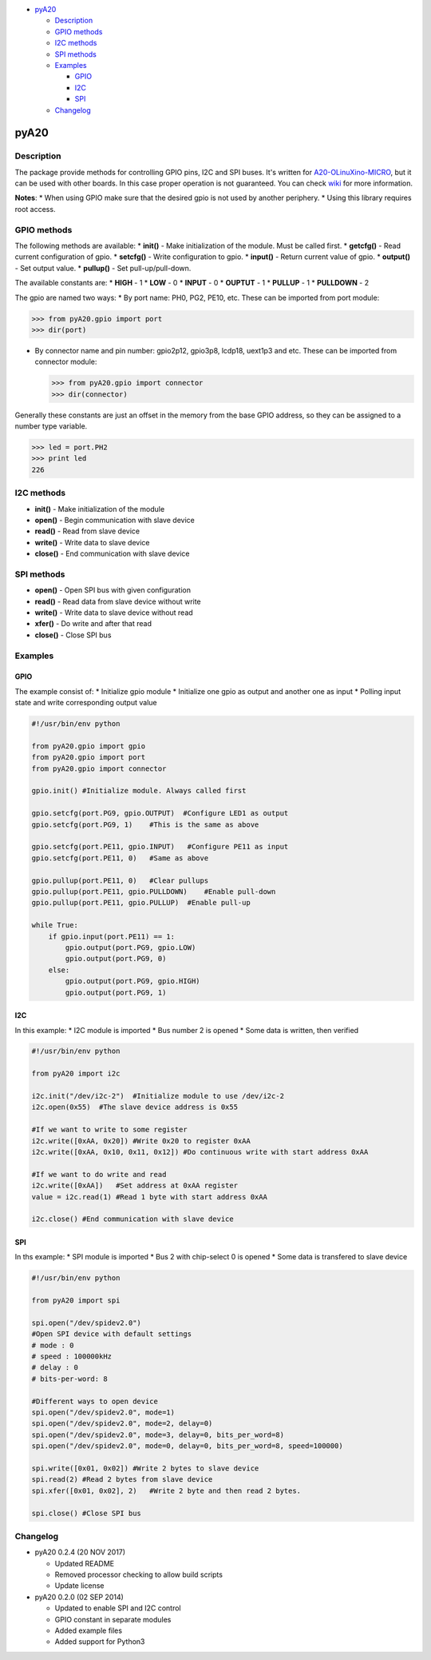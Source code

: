 .. raw:: html

   <!-- TOC depthFrom:1 depthTo:6 withLinks:1 updateOnSave:1 orderedList:0 -->

-  `pyA20 <#pya20>`__

   -  `Description <#description>`__
   -  `GPIO methods <#gpio-methods>`__
   -  `I2C methods <#i2c-methods>`__
   -  `SPI methods <#spi-methods>`__
   -  `Examples <#examples>`__

      -  `GPIO <#gpio>`__
      -  `I2C <#i2c>`__
      -  `SPI <#spi>`__

   -  `Changelog <#changelog>`__

.. raw:: html

   <!-- /TOC -->

pyA20
=====

|Build Status|

Description
-----------

The package provide methods for controlling GPIO pins, I2C and SPI
buses. It's written for
`A20-OLinuXino-MICRO <https://www.olimex.com/Products/OLinuXino/A20/A20-OLinuXino-MICRO/open-source-hardware>`__,
but it can be used with other boards. In this case proper operation is
not guaranteed. You can check
`wiki <https://www.olimex.com/wiki/A20-OLinuXino-MICRO>`__ for more
information.

**Notes**: \* When using GPIO make sure that the desired gpio is not
used by another periphery. \* Using this library requires root access.

GPIO methods
------------

The following methods are available: \* **init()** - Make initialization
of the module. Must be called first. \* **getcfg()** - Read current
configuration of gpio. \* **setcfg()** - Write configuration to gpio. \*
**input()** - Return current value of gpio. \* **output()** - Set output
value. \* **pullup()** - Set pull-up/pull-down.

The available constants are: \* **HIGH** - 1 \* **LOW** - 0 \* **INPUT**
- 0 \* **OUPTUT** - 1 \* **PULLUP** - 1 \* **PULLDOWN** - 2

The gpio are named two ways: \* By port name: PH0, PG2, PE10, etc. These
can be imported from port module:

.. code:: python

        >>> from pyA20.gpio import port
        >>> dir(port)

-  By connector name and pin number: gpio2p12, gpio3p8, lcdp18, uext1p3
   and etc. These can be imported from connector module:

   .. code:: python

       >>> from pyA20.gpio import connector
       >>> dir(connector)

Generally these constants are just an offset in the memory from the base
GPIO address, so they can be assigned to a number type variable.

.. code:: python

        >>> led = port.PH2
        >>> print led
        226

I2C methods
-----------

-  **init()** - Make initialization of the module
-  **open()** - Begin communication with slave device
-  **read()** - Read from slave device
-  **write()** - Write data to slave device
-  **close()** - End communication with slave device

SPI methods
-----------

-  **open()** - Open SPI bus with given configuration
-  **read()** - Read data from slave device without write
-  **write()** - Write data to slave device without read
-  **xfer()** - Do write and after that read
-  **close()** - Close SPI bus

Examples
--------

GPIO
~~~~

The example consist of: \* Initialize gpio module \* Initialize one gpio
as output and another one as input \* Polling input state and write
corresponding output value

.. code:: python


        #!/usr/bin/env python

        from pyA20.gpio import gpio
        from pyA20.gpio import port
        from pyA20.gpio import connector

        gpio.init() #Initialize module. Always called first

        gpio.setcfg(port.PG9, gpio.OUTPUT)  #Configure LED1 as output
        gpio.setcfg(port.PG9, 1)    #This is the same as above

        gpio.setcfg(port.PE11, gpio.INPUT)   #Configure PE11 as input
        gpio.setcfg(port.PE11, 0)   #Same as above

        gpio.pullup(port.PE11, 0)   #Clear pullups
        gpio.pullup(port.PE11, gpio.PULLDOWN)    #Enable pull-down
        gpio.pullup(port.PE11, gpio.PULLUP)  #Enable pull-up

        while True:
            if gpio.input(port.PE11) == 1:
                gpio.output(port.PG9, gpio.LOW)
                gpio.output(port.PG9, 0)
            else:
                gpio.output(port.PG9, gpio.HIGH)
                gpio.output(port.PG9, 1)

I2C
~~~

In this example: \* I2C module is imported \* Bus number 2 is opened \*
Some data is written, then verified

.. code:: python

        #!/usr/bin/env python

        from pyA20 import i2c

        i2c.init("/dev/i2c-2")  #Initialize module to use /dev/i2c-2
        i2c.open(0x55)  #The slave device address is 0x55

        #If we want to write to some register
        i2c.write([0xAA, 0x20]) #Write 0x20 to register 0xAA
        i2c.write([0xAA, 0x10, 0x11, 0x12]) #Do continuous write with start address 0xAA

        #If we want to do write and read
        i2c.write([0xAA])   #Set address at 0xAA register
        value = i2c.read(1) #Read 1 byte with start address 0xAA

        i2c.close() #End communication with slave device

SPI
~~~

In ths example: \* SPI module is imported \* Bus 2 with chip-select 0 is
opened \* Some data is transfered to slave device

.. code:: python

        #!/usr/bin/env python

        from pyA20 import spi

        spi.open("/dev/spidev2.0")
        #Open SPI device with default settings
        # mode : 0
        # speed : 100000kHz
        # delay : 0
        # bits-per-word: 8

        #Different ways to open device
        spi.open("/dev/spidev2.0", mode=1)
        spi.open("/dev/spidev2.0", mode=2, delay=0)
        spi.open("/dev/spidev2.0", mode=3, delay=0, bits_per_word=8)
        spi.open("/dev/spidev2.0", mode=0, delay=0, bits_per_word=8, speed=100000)

        spi.write([0x01, 0x02]) #Write 2 bytes to slave device
        spi.read(2) #Read 2 bytes from slave device
        spi.xfer([0x01, 0x02], 2)   #Write 2 byte and then read 2 bytes.

        spi.close() #Close SPI bus

Changelog
---------

-  pyA20 0.2.4 (20 NOV 2017)

   -  Updated README
   -  Removed processor checking to allow build scripts
   -  Update license

-  pyA20 0.2.0 (02 SEP 2014)

   -  Updated to enable SPI and I2C control
   -  GPIO constant in separate modules
   -  Added example files
   -  Added support for Python3

.. |Build Status| image:: https://travis-ci.org/StefanMavrodiev/pyA20.svg?branch=master
   :target: https://travis-ci.org/StefanMavrodiev/pyA20
